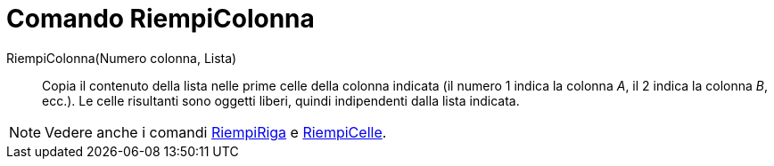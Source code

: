 = Comando RiempiColonna

RiempiColonna(Numero colonna, Lista)::
  Copia il contenuto della lista nelle prime celle della colonna indicata (il numero 1 indica la colonna _A_, il 2
  indica la colonna _B_, ecc.). Le celle risultanti sono oggetti liberi, quindi indipendenti dalla lista indicata.

[NOTE]
====

Vedere anche i comandi xref:/commands/Comando_RiempiRiga.adoc[RiempiRiga] e
xref:/commands/Comando_RiempiCelle.adoc[RiempiCelle].

====
